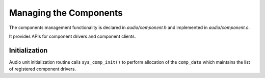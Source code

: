 .. _apps-component-mgmt-api:

Managing the Components
#######################

The components management functionality is declared in *audio/component.h* and
implemented in *audio/component.c*.

It provides APIs for component drivers and component clients.

.. uml:: images/component-mgmt-api.pu
   :caption: Component Management API

Initialization
**************

Audio unit initialization routine calls ``sys_comp_init()`` to perform
allocation of the ``comp_data`` which maintains the list of registered
component drivers.
